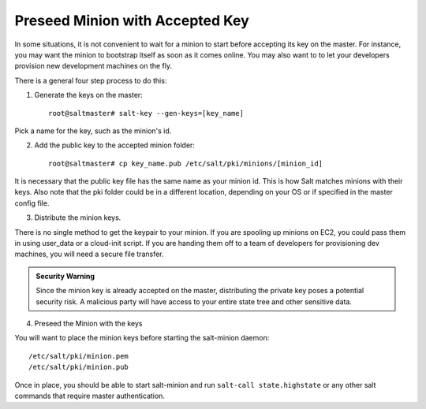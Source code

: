=================================
Preseed Minion with Accepted Key
=================================

In some situations, it is not convenient to wait for a minion to start before 
accepting its key on the master. For instance, you may want the minion to 
bootstrap itself as soon as it comes online. You may also want to to let your 
developers provision new development machines on the fly.

There is a general four step process to do this:

1. Generate the keys on the master::

    root@saltmaster# salt-key --gen-keys=[key_name]

Pick a name for the key, such as the minion's id.

2. Add the public key to the accepted minion folder:: 

    root@saltmaster# cp key_name.pub /etc/salt/pki/minions/[minion_id]

It is necessary that the public key file has the same name as your minion id. 
This is how Salt matches minions with their keys. Also note that the pki folder 
could be in a different location, depending on your OS or if specified in the 
master config file.

3. Distribute the minion keys.

There is no single method to get the keypair to your minion. If you are 
spooling up minions on EC2, you could pass them in using user_data or a 
cloud-init script. If you are handing them off to a team of developers for provisioning dev machines, you will need a secure file transfer.

.. admonition:: Security Warning

	Since the minion key is already accepted on the master, distributing 
	the private key poses a potential security risk. A malicious party 
	will have access to your entire state tree and other sensitive data.

4. Preseed the Minion with the keys

You will want to place the minion keys before starting the salt-minion daemon::

    /etc/salt/pki/minion.pem
    /etc/salt/pki/minion.pub

Once in place, you should be able to start salt-minion and run 
``salt-call state.highstate`` or any other salt commands that require master 
authentication.